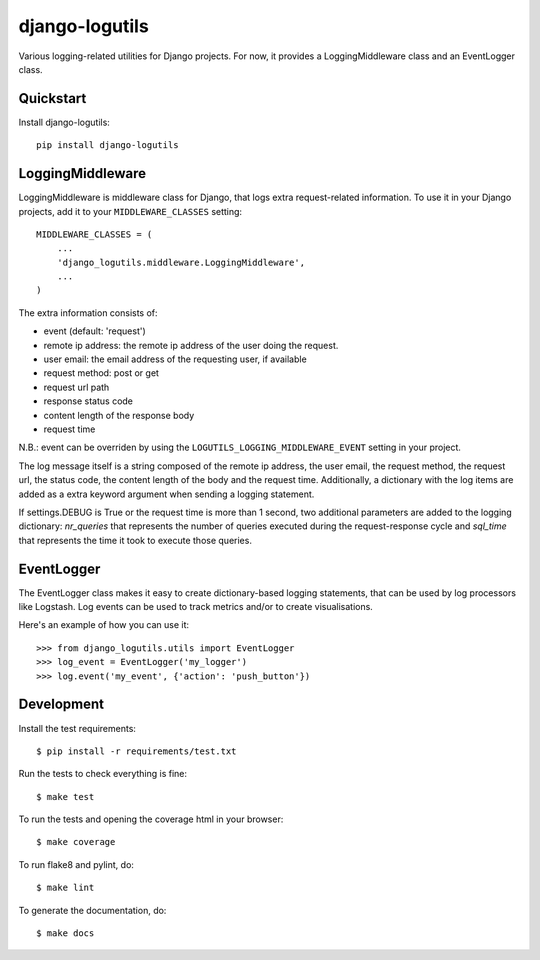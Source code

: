 =============================
django-logutils
=============================

.. image:: https://badge.fury.io/py/django-logutils.png
    :target: https://badge.fury.io/py/django-logutils

.. image:: https://travis-ci.org/jsmits/django-logutils.png?branch=master
    :target: https://travis-ci.org/jsmits/django-logutils

Various logging-related utilities for Django projects. For now, it provides
a LoggingMiddleware class and an EventLogger class.

Quickstart
----------

Install django-logutils::

    pip install django-logutils

LoggingMiddleware
-----------------

LoggingMiddleware is middleware class for Django, that logs extra
request-related information. To use it in your Django projects, add it to
your ``MIDDLEWARE_CLASSES`` setting::

    MIDDLEWARE_CLASSES = (
        ...
        'django_logutils.middleware.LoggingMiddleware',
        ...
    )

The extra information consists of:

- event (default: 'request')

- remote ip address: the remote ip address of the user doing the request.

- user email: the email address of the requesting user, if available

- request method: post or get

- request url path

- response status code

- content length of the response body

- request time

N.B.: event can be overriden by using the ``LOGUTILS_LOGGING_MIDDLEWARE_EVENT``
setting in your project.

The log message itself is a string composed of the remote ip address, the user
email, the request method, the request url, the status code, the content
length of the body and the request time. Additionally, a dictionary with the
log items are added as a extra keyword argument when sending a logging
statement.

If settings.DEBUG is True or the request time is more than 1 second, two
additional parameters are added to the logging dictionary: `nr_queries` that
represents the number of queries executed during the request-response cycle
and `sql_time` that represents the time it took to execute those queries.

EventLogger
-----------

The EventLogger class makes it easy to create dictionary-based logging
statements, that can be used by log processors like Logstash. Log events can be
used to track metrics and/or to create visualisations.

Here's an example of how you can use it::

    >>> from django_logutils.utils import EventLogger
    >>> log_event = EventLogger('my_logger')
    >>> log.event('my_event', {'action': 'push_button'})

Development
-----------

Install the test requirements::

    $ pip install -r requirements/test.txt

Run the tests to check everything is fine::

    $ make test

To run the tests and opening the coverage html in your browser::

    $ make coverage

To run flake8 and pylint, do::

    $ make lint

To generate the documentation, do::

    $ make docs

